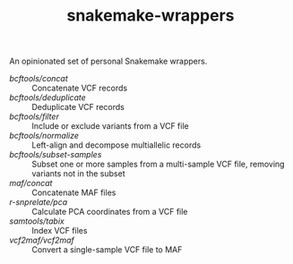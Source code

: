 #+TITLE: snakemake-wrappers

An opinionated set of personal Snakemake wrappers.

- [[bcftools/concat][bcftools/concat]] :: Concatenate VCF records
- [[bcftools/deduplicate][bcftools/deduplicate]] :: Deduplicate VCF records
- [[bcftools/filter][bcftools/filter]] :: Include or exclude variants from a VCF file
- [[bcftools/normalize][bcftools/normalize]] :: Left-align and decompose multiallelic records
- [[bcftools/subset-samples][bcftools/subset-samples]] :: Subset one or more samples from a multi-sample VCF file, removing variants not in the subset
- [[maf/concat][maf/concat]] :: Concatenate MAF files
- [[r-snprelate/pca][r-snprelate/pca]] :: Calculate PCA coordinates from a VCF file
- [[samtools/tabix][samtools/tabix]] :: Index VCF files
- [[vcf2maf/vcf2maf][vcf2maf/vcf2maf]] :: Convert a single-sample VCF file to MAF
